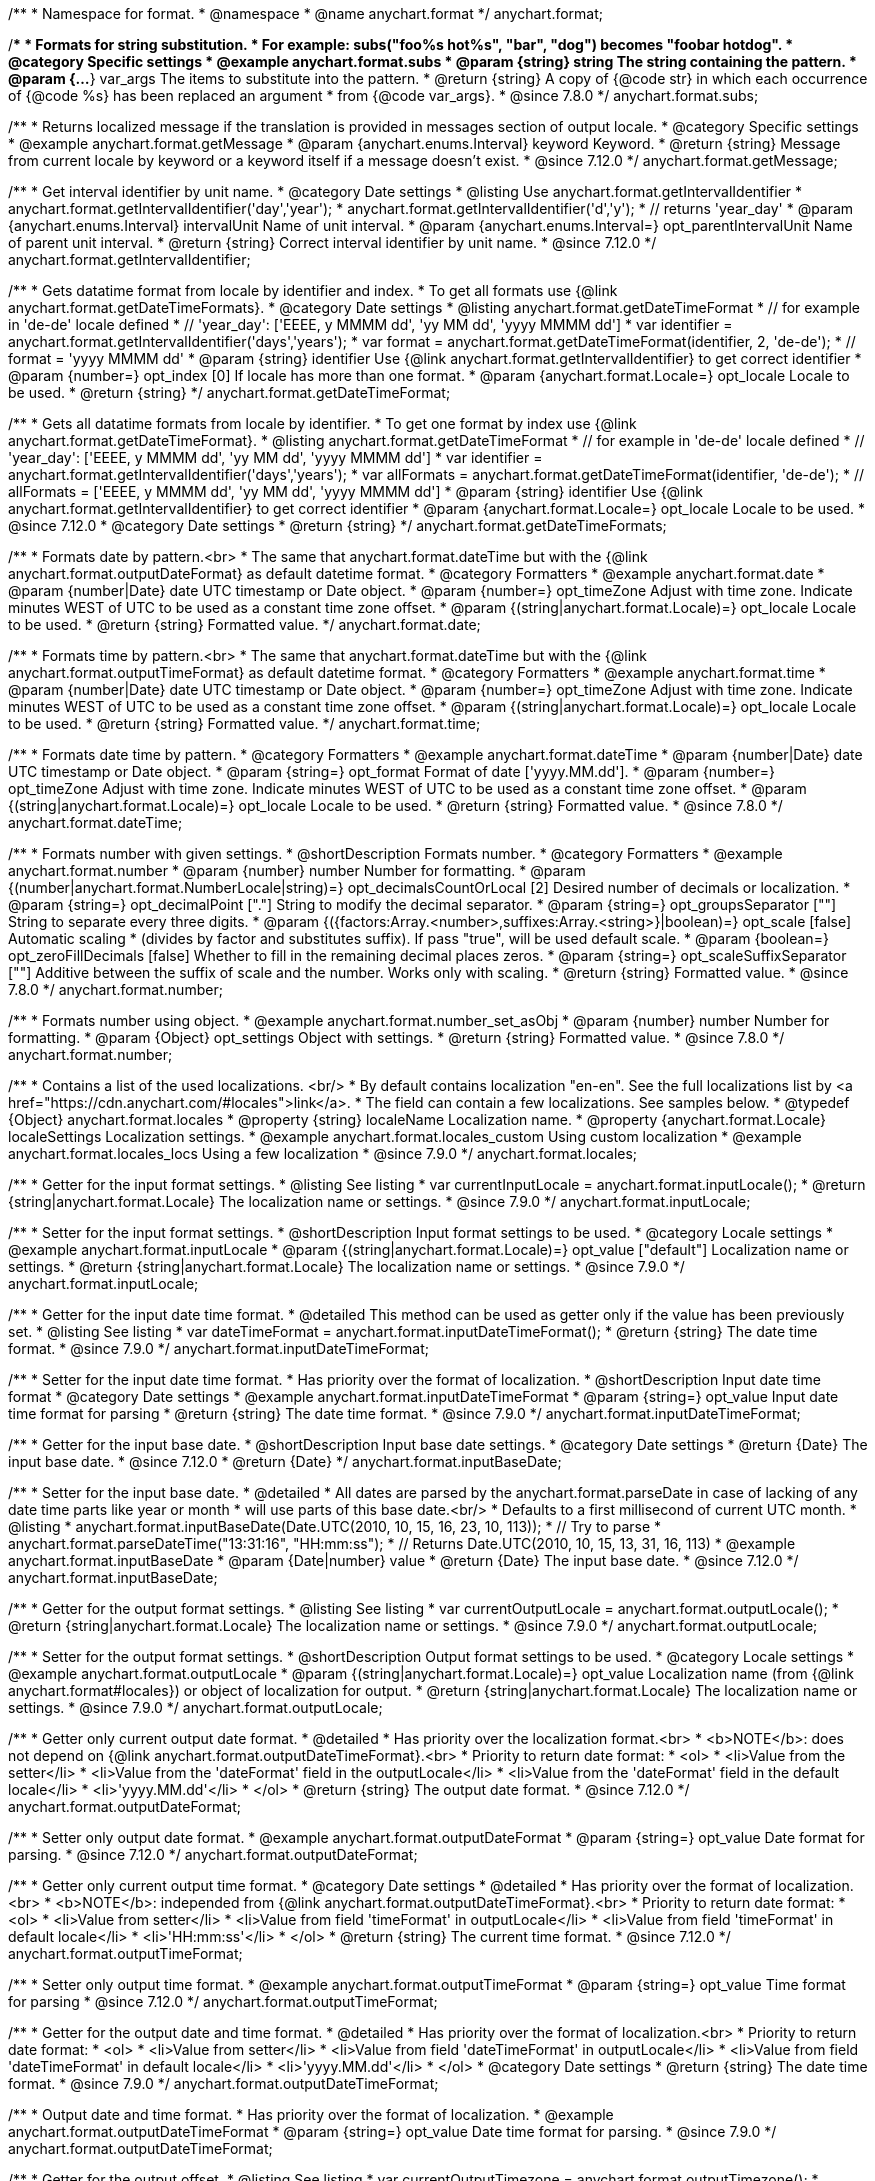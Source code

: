 /**
 * Namespace for format.
 * @namespace
 * @name anychart.format
 */
anychart.format;


//----------------------------------------------------------------------------------------------------------------------
//
//  anychart.format.subs
//
//----------------------------------------------------------------------------------------------------------------------
/**
 * Formats for string substitution.
 * For example: subs("foo%s hot%s", "bar", "dog") becomes "foobar hotdog".
 * @category Specific settings
 * @example anychart.format.subs
 * @param {string} string The string containing the pattern.
 * @param {...*} var_args The items to substitute into the pattern.
 * @return {string} A copy of {@code str} in which each occurrence of {@code %s} has been replaced an argument
 * from {@code var_args}.
 * @since 7.8.0
 */
anychart.format.subs;


//----------------------------------------------------------------------------------------------------------------------
//
//  anychart.format.getMessage
//
//----------------------------------------------------------------------------------------------------------------------
/**
 * Returns localized message if the translation is provided in messages section of output locale.
 * @category Specific settings
 * @example anychart.format.getMessage
 * @param {anychart.enums.Interval} keyword Keyword.
 * @return {string} Message from current locale by keyword or a keyword itself if a message doesn't exist.
 * @since 7.12.0
 */
anychart.format.getMessage;


//----------------------------------------------------------------------------------------------------------------------
//
//  anychart.format.getIntervalIdentifier
//
//----------------------------------------------------------------------------------------------------------------------
/**
 * Get interval identifier by unit name.
 * @category Date settings
 * @listing Use anychart.format.getIntervalIdentifier
 * anychart.format.getIntervalIdentifier('day','year');
 * anychart.format.getIntervalIdentifier('d','y');
 * // returns 'year_day'
 * @param {anychart.enums.Interval} intervalUnit Name of unit interval.
 * @param {anychart.enums.Interval=} opt_parentIntervalUnit Name of parent unit interval.
 * @return {string} Correct interval identifier by unit name.
 * @since 7.12.0
 */
anychart.format.getIntervalIdentifier;


//----------------------------------------------------------------------------------------------------------------------
//
//  anychart.format.getDateTimeFormat
//
//----------------------------------------------------------------------------------------------------------------------
/**
 * Gets datatime format from locale by identifier and index.
 * To get all formats use {@link anychart.format.getDateTimeFormats}.
 * @category Date settings
 * @listing anychart.format.getDateTimeFormat
 * // for example in 'de-de' locale defined
 * // 'year_day': ['EEEE, y MMMM dd', 'yy MM dd', 'yyyy MMMM dd']
 * var identifier = anychart.format.getIntervalIdentifier('days','years');
 * var format = anychart.format.getDateTimeFormat(identifier, 2, 'de-de');
 * // format = 'yyyy MMMM dd'
 * @param {string} identifier Use {@link anychart.format.getIntervalIdentifier} to get correct identifier
 * @param {number=} opt_index [0] If locale has more than one format.
 * @param {anychart.format.Locale=} opt_locale Locale to be used.
 * @return {string}
 */
anychart.format.getDateTimeFormat;


//----------------------------------------------------------------------------------------------------------------------
//
//  anychart.format.getDateTimeFormat
//
//----------------------------------------------------------------------------------------------------------------------
/**
 * Gets all datatime formats from locale by identifier.
 * To get one format by index use {@link anychart.format.getDateTimeFormat}.
 * @listing anychart.format.getDateTimeFormat
 * // for example in 'de-de' locale defined
 * // 'year_day': ['EEEE, y MMMM dd', 'yy MM dd', 'yyyy MMMM dd']
 * var identifier = anychart.format.getIntervalIdentifier('days','years');
 * var allFormats = anychart.format.getDateTimeFormat(identifier, 'de-de');
 * // allFormats = ['EEEE, y MMMM dd', 'yy MM dd', 'yyyy MMMM dd']
 * @param {string} identifier Use {@link anychart.format.getIntervalIdentifier} to get correct identifier
 * @param {anychart.format.Locale=} opt_locale Locale to be used.
 * @since 7.12.0
 * @category Date settings
 * @return {string}
 */
anychart.format.getDateTimeFormats;


//----------------------------------------------------------------------------------------------------------------------
//
//  anychart.format.date
//
//----------------------------------------------------------------------------------------------------------------------
/**
 * Formats date by pattern.<br>
 * The same that anychart.format.dateTime but with the {@link anychart.format.outputDateFormat} as default datetime format.
 * @category Formatters
 * @example anychart.format.date
 * @param {number|Date} date UTC timestamp or Date object.
 * @param {number=} opt_timeZone Adjust with time zone. Indicate minutes WEST of UTC to be used as a constant time zone offset.
 * @param {(string|anychart.format.Locale)=} opt_locale Locale to be used.
 * @return {string} Formatted value.
 */
anychart.format.date;

//----------------------------------------------------------------------------------------------------------------------
//
//  anychart.format.time
//
//----------------------------------------------------------------------------------------------------------------------
/**
 * Formats time by pattern.<br>
 * The same that anychart.format.dateTime but with the {@link anychart.format.outputTimeFormat} as default datetime format.
 * @category Formatters
 * @example anychart.format.time
 * @param {number|Date} date UTC timestamp or Date object.
 * @param {number=} opt_timeZone Adjust with time zone. Indicate minutes WEST of UTC to be used as a constant time zone offset.
 * @param {(string|anychart.format.Locale)=} opt_locale Locale to be used.
 * @return {string} Formatted value.
 */
anychart.format.time;



//----------------------------------------------------------------------------------------------------------------------
//
//  anychart.format.dateTime
//
//----------------------------------------------------------------------------------------------------------------------
/**
 * Formats date time by pattern.
 * @category Formatters
 * @example anychart.format.dateTime
 * @param {number|Date} date UTC timestamp or Date object.
 * @param {string=} opt_format Format of date ['yyyy.MM.dd'].
 * @param {number=} opt_timeZone Adjust with time zone. Indicate minutes WEST of UTC to be used as a constant time zone offset.
 * @param {(string|anychart.format.Locale)=} opt_locale Locale to be used.
 * @return {string} Formatted value.
 * @since 7.8.0
 */
anychart.format.dateTime;


//----------------------------------------------------------------------------------------------------------------------
//
//  anychart.format.number
//
//----------------------------------------------------------------------------------------------------------------------
/**
 * Formats number with given settings.
 * @shortDescription Formats number.
 * @category Formatters
 * @example anychart.format.number
 * @param {number} number Number for formatting.
 * @param {(number|anychart.format.NumberLocale|string)=} opt_decimalsCountOrLocal [2] Desired number of decimals or localization.
 * @param {string=} opt_decimalPoint ["."] String to modify the decimal separator.
 * @param {string=} opt_groupsSeparator [""] String to separate every three digits.
 * @param {({factors:Array.<number>,suffixes:Array.<string>}|boolean)=} opt_scale [false] Automatic scaling
 * (divides by factor and substitutes suffix). If pass "true", will be used default scale.
 * @param {boolean=} opt_zeroFillDecimals [false] Whether to fill in the remaining decimal places zeros.
 * @param {string=} opt_scaleSuffixSeparator [""] Additive between the suffix of scale and the number. Works only with scaling.
 * @return {string} Formatted value.
 * @since 7.8.0
 */
anychart.format.number;

/**
 * Formats number using object.
 * @example anychart.format.number_set_asObj
 * @param {number} number Number for formatting.
 * @param {Object} opt_settings Object with settings.
 * @return {string} Formatted value.
 * @since 7.8.0
 */
anychart.format.number;


//----------------------------------------------------------------------------------------------------------------------
//
//  anychart.format.locales
//
//----------------------------------------------------------------------------------------------------------------------
/**
 * Contains a list of the used localizations. <br/>
 * By default contains localization "en-en". See the full localizations list by <a href="https://cdn.anychart.com/#locales">link</a>.
 * The field can contain a few localizations. See samples below.
 * @typedef {Object} anychart.format.locales
 * @property {string} localeName Localization name.
 * @property {anychart.format.Locale} localeSettings Localization settings.
 * @example anychart.format.locales_custom Using custom localization
 * @example anychart.format.locales_locs Using a few localization
 * @since 7.9.0
 */
anychart.format.locales;


//----------------------------------------------------------------------------------------------------------------------
//
//  anychart.format.inputLocale
//
//----------------------------------------------------------------------------------------------------------------------

/**
 * Getter for the input format settings.
 * @listing See listing
 * var currentInputLocale = anychart.format.inputLocale();
 * @return {string|anychart.format.Locale} The localization name or settings.
 * @since 7.9.0
 */
anychart.format.inputLocale;

/**
 * Setter for the input format settings.
 * @shortDescription Input format settings to be used.
 * @category Locale settings
 * @example anychart.format.inputLocale
 * @param {(string|anychart.format.Locale)=} opt_value ["default"] Localization name or settings.
 * @return {string|anychart.format.Locale} The localization name or settings.
 * @since 7.9.0
 */
anychart.format.inputLocale;



//----------------------------------------------------------------------------------------------------------------------
//
//  anychart.format.inputDateTimeFormat
//
//----------------------------------------------------------------------------------------------------------------------

/**
 * Getter for the input date time format.
 * @detailed This method can be used as getter only if the value has been previously set.
 * @listing See listing
 * var dateTimeFormat = anychart.format.inputDateTimeFormat();
 * @return {string} The date time format.
 * @since 7.9.0
 */
anychart.format.inputDateTimeFormat;


/**
 * Setter for the input date time format.
 * Has priority over the format of localization.
 * @shortDescription Input date time format
 * @category Date settings
 * @example anychart.format.inputDateTimeFormat
 * @param {string=} opt_value Input date time format for parsing
 * @return {string} The date time format.
 * @since 7.9.0
 */
anychart.format.inputDateTimeFormat;



//----------------------------------------------------------------------------------------------------------------------
//
//  anychart.format.inputBaseDate
//
//----------------------------------------------------------------------------------------------------------------------
/**
 * Getter for the input base date.
 * @shortDescription Input base date settings.
 * @category Date settings
 * @return {Date} The input base date.
 * @since 7.12.0
 * @return {Date}
 */
anychart.format.inputBaseDate;

/**
 * Setter for the input base date.
 * @detailed
 * All dates are parsed by the anychart.format.parseDate in case of lacking of any date time parts like year or month
 * will use parts of this base date.<br/>
 * Defaults to a first millisecond of current UTC month.
 * @listing
 * anychart.format.inputBaseDate(Date.UTC(2010, 10, 15, 16, 23, 10, 113));
 * // Try to parse
 * anychart.format.parseDateTime("13:31:16", "HH:mm:ss");
 * // Returns Date.UTC(2010, 10, 15, 13, 31, 16, 113)
 * @example anychart.format.inputBaseDate
 * @param {Date|number} value
 * @return {Date} The input base date.
 * @since 7.12.0
 */
anychart.format.inputBaseDate;



//----------------------------------------------------------------------------------------------------------------------
//
//  anychart.format.outputLocale
//
//----------------------------------------------------------------------------------------------------------------------

/**
 * Getter for the output format settings.
 * @listing See listing
 * var currentOutputLocale = anychart.format.outputLocale();
 * @return {string|anychart.format.Locale} The localization name or settings.
 * @since 7.9.0
 */
anychart.format.outputLocale;


/**
 * Setter for the output format settings.
 * @shortDescription Output format settings to be used.
 * @category Locale settings
 * @example anychart.format.outputLocale
 * @param {(string|anychart.format.Locale)=} opt_value Localization name (from {@link anychart.format#locales}) or object of localization for output.
 * @return {string|anychart.format.Locale} The localization name or settings.
 * @since 7.9.0
 */
anychart.format.outputLocale;


//----------------------------------------------------------------------------------------------------------------------
//
//  anychart.format.outputDateFormat
//
//----------------------------------------------------------------------------------------------------------------------
/**
 * Getter only current output date format.
 * @detailed
 * Has priority over the localization format.<br>
 * <b>NOTE</b>: does not depend on {@link anychart.format.outputDateTimeFormat}.<br>
 * Priority to return date format:
 * <ol>
 *   <li>Value from the setter</li>
 *   <li>Value from the 'dateFormat' field in the outputLocale</li>
 *   <li>Value from the 'dateFormat' field in the default locale</li>
 *   <li>'yyyy.MM.dd'</li>
 * </ol>
 * @return {string} The output date format.
 * @since 7.12.0
 */
anychart.format.outputDateFormat;

/**
 * Setter only output date format.
 * @example anychart.format.outputDateFormat
 * @param {string=} opt_value Date format for parsing.
 * @since 7.12.0
 */
anychart.format.outputDateFormat;



//----------------------------------------------------------------------------------------------------------------------
//
//  anychart.format.outputTimeFormat
//
//----------------------------------------------------------------------------------------------------------------------
/**
 * Getter only current output time format.
 * @category Date settings
 * @detailed
 * Has priority over the format of localization.<br>
 * <b>NOTE</b>: independed from {@link anychart.format.outputDateTimeFormat}.<br>
 * Priority to return date format:
 * <ol>
 *   <li>Value from setter</li>
 *   <li>Value from field 'timeFormat' in outputLocale</li>
 *   <li>Value from field 'timeFormat' in default locale</li>
 *   <li>'HH:mm:ss'</li>
 * </ol>
 * @return {string} The current time format.
 * @since 7.12.0
 */
anychart.format.outputTimeFormat;

/**
 * Setter only output time format.
 * @example anychart.format.outputTimeFormat
 * @param {string=} opt_value Time format for parsing
 * @since 7.12.0
 */
anychart.format.outputTimeFormat;



//----------------------------------------------------------------------------------------------------------------------
//
//  anychart.format.outputDateTimeFormat
//
//----------------------------------------------------------------------------------------------------------------------
/**
 * Getter for the output date and time format.
 * @detailed
 * Has priority over the format of localization.<br>
 * Priority to return date format:
 * <ol>
 *   <li>Value from setter</li>
 *   <li>Value from field 'dateTimeFormat' in outputLocale</li>
 *   <li>Value from field 'dateTimeFormat' in default locale</li>
 *   <li>'yyyy.MM.dd'</li>
 * </ol>
 * @category Date settings
 * @return {string} The date time format.
 * @since 7.9.0
 */
anychart.format.outputDateTimeFormat;

/**
 * Output date and time format.
 * Has priority over the format of localization.
 * @example anychart.format.outputDateTimeFormat
 * @param {string=} opt_value Date time format for parsing.
 * @since 7.9.0
 */
anychart.format.outputDateTimeFormat;


//----------------------------------------------------------------------------------------------------------------------
//
//  anychart.format.outputTimezone
//
//----------------------------------------------------------------------------------------------------------------------

/**
 * Getter for the output offset.
 * @listing See listing
 * var currentOutputTimezone = anychart.format.outputTimezone();
 * @return {number} The output offset.
 * @since 7.9.0
 */
anychart.format.outputTimezone;

/**
 * Setter for the output offset.<br/>
 * Adjusts time zone by value in minutes. Indicate minutes WEST of UTC to be used as the constant time zone offset.
 * @shortDescription Output timezone settings.
 * @example anychart.format.outputTimezone
 * @category Date settings
 * @param {number=} opt_value [0] Value for adjusting time zone in minutes.
 * @return {number} The output offset.
 * @since 7.9.0
 */
anychart.format.outputTimezone;


//----------------------------------------------------------------------------------------------------------------------
//
//  anychart.format.parseDateTime
//
//----------------------------------------------------------------------------------------------------------------------
/**
 * Parses input value to date.
 * @category Parsers
 * @example anychart.format.parseDateTime
 * @param {*} value Input value.
 * @param {string=} opt_format Format to be parsed. If undefined, anychart.format.inputDateTimeFormat is be used.
 * @param {Date=} opt_baseDate Date object to hold the parsed date. Used in cases when input value doesn't contain
 * information about a year or a month or else. If parsing is successful this object contains absolutely the same values
 * of date time units as the return value.<br/>
 *  <b>NOTE</b>: If not Date, Date.UTC(currentYear, currentMoth) is be used.
 * @param {(string|anychart.format.Locale)=} opt_locale Locale to be used. If not set, anychart.format.inputLocale is
 *  be used.
 * @return {?Date} Parsed date or null if got wrong input value.
 * @since 7.9.0
 */
anychart.format.parseDateTime;


//----------------------------------------------------------------------------------------------------------------------
//
//  anychart.format.parseNumber
//
//----------------------------------------------------------------------------------------------------------------------
/**
 * Parses value to number according to locale set.
 * @category Parsers
 * @example anychart.format.parseNumber
 * @param {*} value Value to be parsed.
 * @param {(anychart.format.NumberLocale|string)=} opt_locale Number locale to be used. If not
 *  defined, anychart.format.input.numberFormat will be used.
 * @return {number} Parsed value. NaN if value could not be parsed.
 * @since 7.9.0
 */
anychart.format.parseNumber;


//----------------------------------------------------------------------------------------------------------------------
//
//  anychart.format.NumberLocale
//
//----------------------------------------------------------------------------------------------------------------------
/**
 * Type definition for number locale.
 * @typedef {Object} anychart.format.NumberLocale
 * @property {number} decimalsCount Desired number of decimals
 * @property {string} decimalPoint String to modify the decimal separator
 * @property {string} groupsSeparator String to separate every three digits.
 * @property {({factors:Array.<number>,suffixes:Array.<string>}|boolean)} scale Automatic scaling.
 * @property {(boolean)} zeroFillDecimals Whether to fill in the remaining decimal places zeros.
 * @property {(string)} scaleSuffixSeparator Additive between the suffix of scale and the number.
 * @property {boolean} useBracketsForNegative To Use brackets for negative numbers or no.
 */
anychart.format.NumberLocale;

/**
 * Type definition for date time localization.
 * The default locale is EN-US (see AnyChart CDN: https://cdn.anychart.com/#locales)
 * @typedef {Object} anychart.format.DateTimeLocale
 * @property {Array.<string>} eras Eras value.
 * @property {Array.<string>} erasNames Eras names
 * @property {Array.<string>} narrowMonths Narrow months
 * @property {Array.<string>} standaloneNarrowMonths Standalone narrow months
 * @property {Array.<string>} shortMonths Short months
 * @property {Array.<string>} standaloneShortMonths Standalone short months
 * @property {Array.<string>} months Months
 * @property {Array.<string>} standaloneMonths Standalone months
 * @property {Array.<string>} weekdays Weekdays
 * @property {Array.<string>} narrowWeekdays Narrow weekdays
 * @property {Array.<string>} standaloneNarrowWeekdays Standalone narrow weekdays
 * @property {Array.<string>} shortWeekdays Short weekdays
 * @property {Array.<string>} standaloneShortWeekdays Standalone short weekdays
 * @property {Array.<string>} standaloneWeekdays Standalone weekdays
 * @property {Array.<string>} shortQuarters Short quarters
 * @property {Array.<string>} quarters Quarters
 * @property {Array.<string>} ampms AM/PM time
 * @property {number} firstDayOfWeek First day of week
 * @property {Array.<number>} weekendRange Weekend range
 * @property {number} firstWeekCutOfDay First week cut of day
 * @property {Object.<string|Array.<string>>} formats All available formats
 * @property {string} dateFormats Date formats
 * @property {string} timeFormats Time formats
 * @property {string} dateTimeFormats Date time formats
 */
anychart.format.DateTimeLocale;

/**
 * Type definition for localization.
 * @typedef {Object} anychart.format.Locale
 * @property {(anychart.format.DateTimeLocale)} dateTimeLocale Date time locale.
 * @property {(anychart.format.NumberLocale)} numberLocale Number locale.
 * @property {(Object.<string, string>)} messages Messages locale.
 */
anychart.format.Locale;
